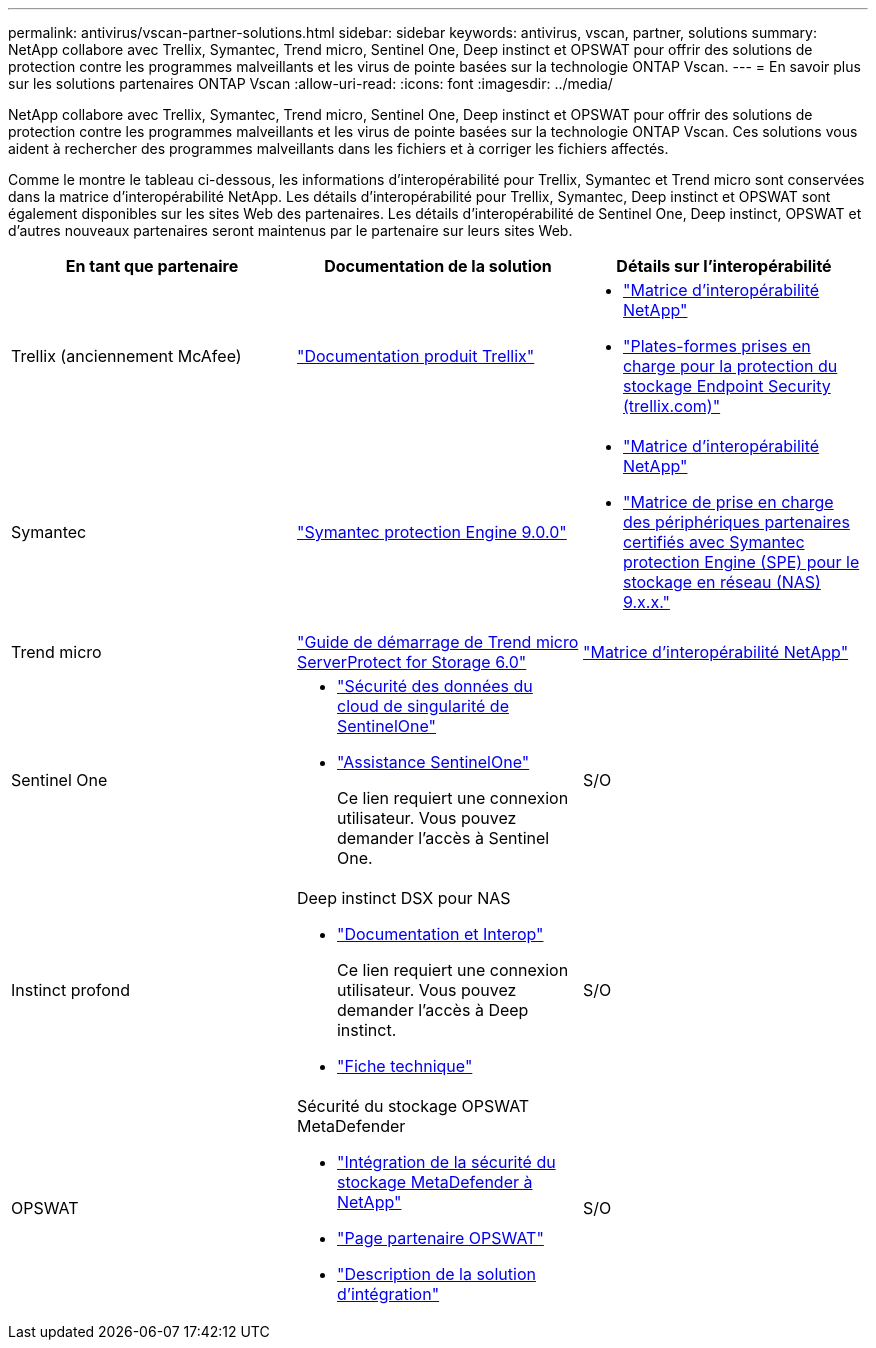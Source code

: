 ---
permalink: antivirus/vscan-partner-solutions.html 
sidebar: sidebar 
keywords: antivirus, vscan, partner, solutions 
summary: NetApp collabore avec Trellix, Symantec, Trend micro, Sentinel One, Deep instinct et OPSWAT pour offrir des solutions de protection contre les programmes malveillants et les virus de pointe basées sur la technologie ONTAP Vscan. 
---
= En savoir plus sur les solutions partenaires ONTAP Vscan
:allow-uri-read: 
:icons: font
:imagesdir: ../media/


[role="lead"]
NetApp collabore avec Trellix, Symantec, Trend micro, Sentinel One, Deep instinct et OPSWAT pour offrir des solutions de protection contre les programmes malveillants et les virus de pointe basées sur la technologie ONTAP Vscan. Ces solutions vous aident à rechercher des programmes malveillants dans les fichiers et à corriger les fichiers affectés.

Comme le montre le tableau ci-dessous, les informations d'interopérabilité pour Trellix, Symantec et Trend micro sont conservées dans la matrice d'interopérabilité NetApp. Les détails d'interopérabilité pour Trellix, Symantec, Deep instinct et OPSWAT sont également disponibles sur les sites Web des partenaires. Les détails d'interopérabilité de Sentinel One, Deep instinct, OPSWAT et d'autres nouveaux partenaires seront maintenus par le partenaire sur leurs sites Web.

[cols="3*"]
|===
| En tant que partenaire | Documentation de la solution | Détails sur l'interopérabilité 


| Trellix (anciennement McAfee) | link:https://docs.trellix.com/bundle?labelkey=prod-endpoint-security-storage-protection&labelkey=prod-endpoint-security-storage-protection-v2-3-x&labelkey=prod-endpoint-security-storage-protection-v2-2-x&labelkey=prod-endpoint-security-storage-protection-v2-1-x&labelkey=prod-endpoint-security-storage-protection-v2-0-x["Documentation produit Trellix"^]  a| 
* link:https://imt.netapp.com/matrix/["Matrice d'interopérabilité NetApp"^]
* link:https://kcm.trellix.com/corporate/index?page=content&id=KB94811["Plates-formes prises en charge pour la protection du stockage Endpoint Security (trellix.com)"^]




| Symantec | link:https://techdocs.broadcom.com/us/en/symantec-security-software/endpoint-security-and-management/symantec-protection-engine/9-0-0.html["Symantec protection Engine 9.0.0"^]  a| 
* link:https://imt.netapp.com/matrix/["Matrice d'interopérabilité NetApp"^]
* link:https://techdocs.broadcom.com/us/en/symantec-security-software/endpoint-security-and-management/symantec-protection-engine/9-1-0/Installing-SPE/Support-Matrix-for-Partner-Devices-Certified-with-Symantec-Protection-Engine-(SPE)-for-Network-Attached-Storage-(NAS)-8-x.html["Matrice de prise en charge des périphériques partenaires certifiés avec Symantec protection Engine (SPE) pour le stockage en réseau (NAS) 9.x.x."^]




| Trend micro | link:https://docs.trendmicro.com/all/ent/spfs/v6.0/en-us/spfs_6.0_gsg_new.pdf["Guide de démarrage de Trend micro ServerProtect for Storage 6.0"^] | link:https://imt.netapp.com/matrix/["Matrice d'interopérabilité NetApp"^] 


| Sentinel One  a| 
* link:https://www.sentinelone.com/platform/singularity-cloud-data-security/["Sécurité des données du cloud de singularité de SentinelOne"^]
* link:https://support.sentinelone.com/hc/en-us/categories/360002507673-Knowledge-Base-and-Documents["Assistance SentinelOne"^]
+
Ce lien requiert une connexion utilisateur. Vous pouvez demander l'accès à Sentinel One.


| S/O 


| Instinct profond  a| 
Deep instinct DSX pour NAS

* link:https://portal.deepinstinct.com/pages/dikb["Documentation et Interop"^]
+
Ce lien requiert une connexion utilisateur. Vous pouvez demander l'accès à Deep instinct.

* link:https://www.deepinstinct.com/pdf/data-sheet-dsx-nas-netapp["Fiche technique"^]

| S/O 


| OPSWAT  a| 
Sécurité du stockage OPSWAT MetaDefender

* link:https://www.opswat.com/blog/metadefender-storage-security-integration-with-netapp["Intégration de la sécurité du stockage MetaDefender à NetApp"^]
* link:https://www.opswat.com/partners/netapp["Page partenaire OPSWAT"^]
* link:https://static.opswat.com/uploads/files/opswat-metadefender-storage-security-netapp-brochure.pdf["Description de la solution d'intégration"^]

| S/O 
|===